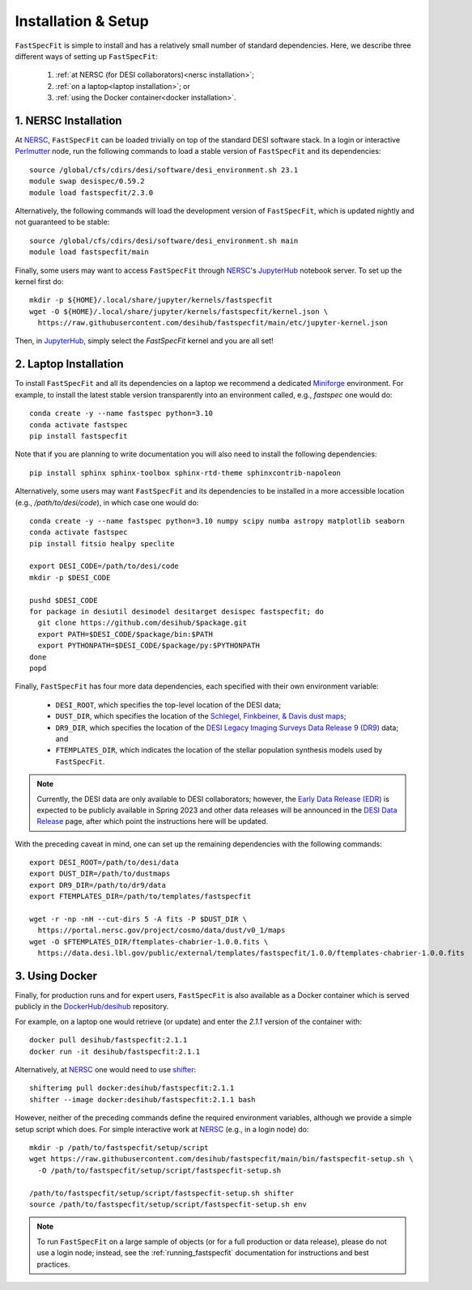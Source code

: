 .. _install:

Installation & Setup
====================

``FastSpecFit`` is simple to install and has a relatively small number of
standard dependencies. Here, we describe three different ways of setting up
``FastSpecFit``:

  1. :ref:`at NERSC (for DESI collaborators)<nersc installation>`;
  2. :ref:`on a laptop<laptop installation>`; or
  3. :ref:`using the Docker container<docker installation>`.

.. _nersc installation:

1. NERSC Installation
---------------------

At `NERSC`_, ``FastSpecFit`` can be loaded trivially on top of the standard DESI
software stack. In a login or interactive `Perlmutter
<https://docs.nersc.gov/systems/perlmutter>`_ node, run the following commands
to load a stable version of ``FastSpecFit`` and its dependencies::

  source /global/cfs/cdirs/desi/software/desi_environment.sh 23.1
  module swap desispec/0.59.2
  module load fastspecfit/2.3.0

Alternatively, the following commands will load the development version of
``FastSpecFit``, which is updated nightly and not guaranteed to be stable::

  source /global/cfs/cdirs/desi/software/desi_environment.sh main
  module load fastspecfit/main

Finally, some users may want to access ``FastSpecFit`` through `NERSC`_'s
`JupyterHub`_ notebook server. To set up the kernel first do::

  mkdir -p ${HOME}/.local/share/jupyter/kernels/fastspecfit
  wget -O ${HOME}/.local/share/jupyter/kernels/fastspecfit/kernel.json \
    https://raw.githubusercontent.com/desihub/fastspecfit/main/etc/jupyter-kernel.json

Then, in `JupyterHub`_, simply select the *FastSpecFit* kernel and you are all
set!

.. _laptop installation:

2. Laptop Installation
----------------------

To install ``FastSpecFit`` and all its dependencies on a laptop we recommend a
dedicated `Miniforge`_ environment. For example, to install the latest stable
version transparently into an environment called, e.g., *fastspec* one would
do::

  conda create -y --name fastspec python=3.10
  conda activate fastspec
  pip install fastspecfit

Note that if you are planning to write documentation you will also need to
install the following dependencies::

  pip install sphinx sphinx-toolbox sphinx-rtd-theme sphinxcontrib-napoleon

Alternatively, some users may want ``FastSpecFit`` and its dependencies to be
installed in a more accessible location (e.g., */path/to/desi/code*), in which
case one would do::
  
  conda create -y --name fastspec python=3.10 numpy scipy numba astropy matplotlib seaborn
  conda activate fastspec
  pip install fitsio healpy speclite

  export DESI_CODE=/path/to/desi/code
  mkdir -p $DESI_CODE
  
  pushd $DESI_CODE 
  for package in desiutil desimodel desitarget desispec fastspecfit; do
    git clone https://github.com/desihub/$package.git
    export PATH=$DESI_CODE/$package/bin:$PATH
    export PYTHONPATH=$DESI_CODE/$package/py:$PYTHONPATH
  done
  popd

Finally, ``FastSpecFit`` has four more data dependencies, each specified with
their own environment variable:

  * ``DESI_ROOT``, which specifies the top-level location of the DESI data;
  * ``DUST_DIR``, which specifies the location of the `Schlegel, Finkbeiner, &
    Davis dust maps`_; 
  * ``DR9_DIR``, which specifies the location of the `DESI Legacy Imaging
    Surveys Data Release 9 (DR9)`_ data; and
  * ``FTEMPLATES_DIR``, which indicates the location of the stellar population
    synthesis models used by ``FastSpecFit``.

.. note::
   
  Currently, the DESI data are only available to DESI collaborators; however,
  the `Early Data Release (EDR)`_ is expected to be publicly available in Spring
  2023 and other data releases will be announced in the `DESI Data Release`_
  page, after which point the instructions here will be updated.

With the preceding caveat in mind, one can set up the remaining dependencies
with the following commands::

  export DESI_ROOT=/path/to/desi/data
  export DUST_DIR=/path/to/dustmaps
  export DR9_DIR=/path/to/dr9/data
  export FTEMPLATES_DIR=/path/to/templates/fastspecfit

  wget -r -np -nH --cut-dirs 5 -A fits -P $DUST_DIR \
    https://portal.nersc.gov/project/cosmo/data/dust/v0_1/maps
  wget -O $FTEMPLATES_DIR/ftemplates-chabrier-1.0.0.fits \
    https://data.desi.lbl.gov/public/external/templates/fastspecfit/1.0.0/ftemplates-chabrier-1.0.0.fits
  
.. _docker installation:

3. Using Docker
---------------

Finally, for production runs and for expert users, ``FastSpecFit`` is also
available as a Docker container which is served publicly in the
`DockerHub/desihub`_ repository.

For example, on a laptop one would retrieve (or update) and enter the *2.1.1*
version of the container with::
  
  docker pull desihub/fastspecfit:2.1.1
  docker run -it desihub/fastspecfit:2.1.1

Alternatively, at `NERSC`_ one would need to use `shifter`_::

  shifterimg pull docker:desihub/fastspecfit:2.1.1
  shifter --image docker:desihub/fastspecfit:2.1.1 bash

However, neither of the preceding commands define the required environment
variables, although we provide a simple setup script which does. For simple
interactive work at `NERSC`_ (e.g., in a login node) do::

  mkdir -p /path/to/fastspecfit/setup/script
  wget https://raw.githubusercontent.com/desihub/fastspecfit/main/bin/fastspecfit-setup.sh \
    -O /path/to/fastspecfit/setup/script/fastspecfit-setup.sh

  /path/to/fastspecfit/setup/script/fastspecfit-setup.sh shifter
  source /path/to/fastspecfit/setup/script/fastspecfit-setup.sh env

.. note::
  To run ``FastSpecFit`` on a large sample of objects (or for a full production
  or data release), please do not use a login node; instead, see the
  :ref:`running_fastspecfit` documentation for instructions and best practices.

.. _`Miniforge`: https://github.com/conda-forge/miniforge

.. _`Schlegel, Finkbeiner, & Davis dust maps`: https://ui.adsabs.harvard.edu/abs/1998ApJ...500..525S/abstract

.. _`DESI Legacy Imaging Surveys Data Release 9 (DR9)`: https://www.legacysurvey.org/dr9

.. _`NERSC`: https://www.nersc.gov/

.. _`JupyterHub`: https://jupyter.nersc.gov/ 

.. _`DockerHub/desihub`: https://hub.docker.com/u/desihub

.. _`shifter`: https://docs.nersc.gov/development/shifter/

.. _`Early Data Release (EDR)`: https://data.desi.lbl.gov/doc/releases/edr/

.. _`Data Release 1 (DR1)`: https://data.desi.lbl.gov/doc/releases/dr1

.. _`DESI Data Release`: https://data.desi.lbl.gov
